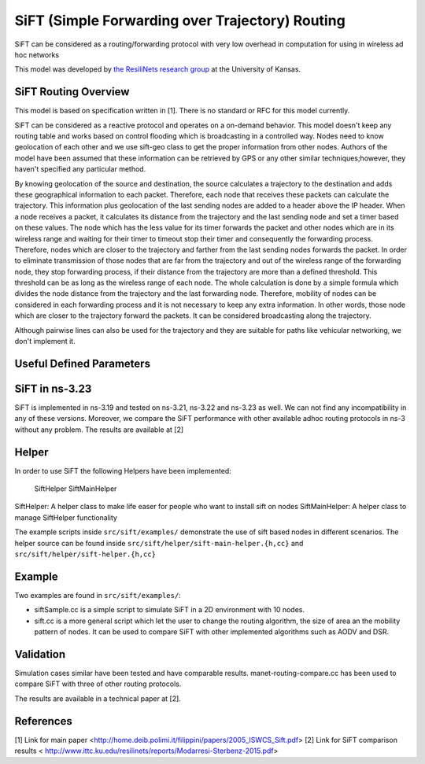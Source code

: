 SiFT (Simple Forwarding over Trajectory) Routing
--------------------------------------------

SiFT can be considered as a routing/forwarding protocol with very low overhead in computation for using in wireless ad hoc networks

This model was developed by 
`the ResiliNets research group <http://www.ittc.ku.edu/resilinets>`_
at the University of Kansas.  

SiFT Routing Overview
**************************
This model is based on specification written in [1]. There is no standard or RFC for this model currently.

SiFT can be considered as a reactive protocol and operates on a on-demand behavior. This model doesn't keep any routing table and works based on control flooding which is broadcasting in a controlled way. Nodes need to know geolocation of each other and we use sift-geo class to get the proper information from other nodes. Authors of the model have been assumed that these information can be retrieved by GPS or any other similar techniques;however, they haven't specified any particular method.

By knowing geolocation of the source and destination, the source calculates a trajectory to the destination and adds these geographical information to each packet. Therefore, each node that receives these packets can calculate the trajectory. This information plus geolocation of the last sending nodes are added to a header above the IP header. When a node receives a packet, it calculates its distance from the trajectory and the last sending node and set a timer based on these values. The node which has the less value for its timer forwards the packet and other nodes which are in its wireless range and waiting for their timer to timeout stop their timer and consequently the forwarding process. Therefore, nodes which are closer to the trajectory and farther from the last sending nodes forwards the packet. In order to eliminate transmission of those nodes that are far from the trajectory and out of the wireless range of the forwarding node, they stop forwarding process, if their distance from the trajectory are more than a defined threshold. This threshold can be as long as the wireless range of each node. The whole calculation is done by a simple formula which divides the node distance from the trajectory and the last forwarding node. Therefore, mobility of nodes can be considered in each forwarding process and it is not necessary to keep any extra information. In other words, those node which are closer to the trajectory forward the packets. It can be considered broadcasting along the trajectory.

Although pairwise lines can also be used for the trajectory and they are suitable for paths like vehicular networking, we don't implement it.

Useful Defined Parameters
*************************

  +-------------------------------------------------------------------------------------------------+
  | Parameter			| Description											| Default			|
  +---------------------+-------------------------------------------------------+-------------------+
  |	ALPHA				| A constant value in SiFT formula						| 0.001				|
  |						|														|					|
  +---------------------+-------------------------------------------------------+-------------------+
  |	TRANSMISSION_TIME	| Transmission time based on wireless range 250m		| 0.00047			|
  |						|														|					|
  +---------------------+-------------------------------------------------------+-------------------+

SiFT in ns-3.23
***************
SiFT is implemented in ns-3.19 and tested on ns-3.21, ns-3.22 and ns-3.23 as well. We can not find any incompatibility in any of these versions. Moreover, we compare the SiFT performance with other available adhoc routing protocols in ns-3 without any problem. The results are available at [2]

Helper
******
In order to use SiFT the following Helpers have been implemented:

	SiftHelper
	SiftMainHelper

SiftHelper: A helper class to make life easer for people who want to install sift on nodes	
SiftMainHelper: A helper class to manage SiftHelper functionality 

The example scripts inside ``src/sift/examples/`` demonstrate the use of sift based nodes in different scenarios. 
The helper source can be found inside ``src/sift/helper/sift-main-helper.{h,cc}`` and ``src/sift/helper/sift-helper.{h,cc}``


Example
*******
Two examples are found in ``src/sift/examples/``:

* siftSample.cc is a simple script to simulate SiFT in a 2D environment with 10 nodes.
* sift.cc is a more general script which let the user to change the routing algorithm, the size of area an the mobility pattern of nodes. It can be used to compare SiFT with other implemented algorithms such as AODV and DSR.



Validation
**********
Simulation cases similar have been tested and have comparable results.
manet-routing-compare.cc has been used to compare SiFT with three of other routing protocols.

The results are available in a technical paper at [2].

References
**********
[1] Link for main paper <http://home.deib.polimi.it/filippini/papers/2005_ISWCS_Sift.pdf>
[2] Link for SiFT comparison results < http://www.ittc.ku.edu/resilinets/reports/Modarresi-Sterbenz-2015.pdf>


